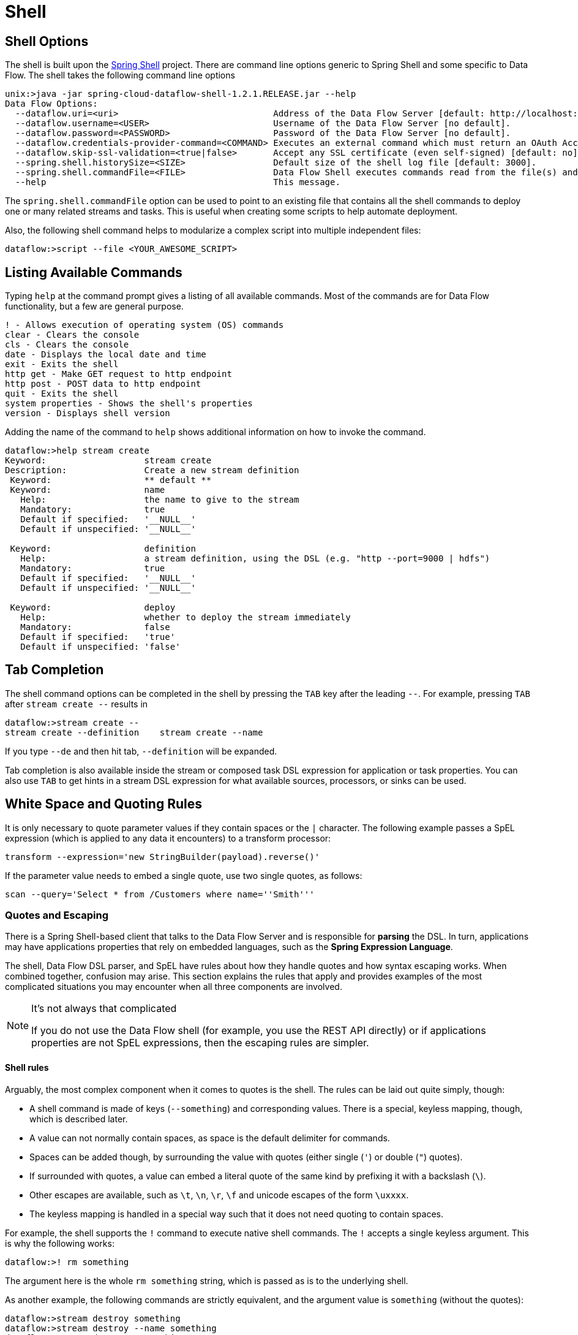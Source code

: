 [[shell]]
= Shell

[partintro]
--
This section covers the options for starting the shell and more advanced functionality relating to how the shell handles white spaces, quotes, and interpretation of SpEL expressions.
The introductory chapters to the
<<spring-cloud-dataflow-stream-intro, Stream DSL>> and <<spring-cloud-dataflow-composed-tasks, Composed Task DSL>> are good places to start for the most common usage of shell commands.
--

[[shell-options]]
== Shell Options
The shell is built upon the link:https://projects.spring.io/spring-shell/[Spring Shell] project.
There are command line options generic to Spring Shell and some specific to Data Flow.
The shell takes the following command line options

[source,bash,options="nowrap"]
----
unix:>java -jar spring-cloud-dataflow-shell-1.2.1.RELEASE.jar --help
Data Flow Options:
  --dataflow.uri=<uri>                              Address of the Data Flow Server [default: http://localhost:9393].
  --dataflow.username=<USER>                        Username of the Data Flow Server [no default].
  --dataflow.password=<PASSWORD>                    Password of the Data Flow Server [no default].
  --dataflow.credentials-provider-command=<COMMAND> Executes an external command which must return an OAuth Access Token [no default].
  --dataflow.skip-ssl-validation=<true|false>       Accept any SSL certificate (even self-signed) [default: no].
  --spring.shell.historySize=<SIZE>                 Default size of the shell log file [default: 3000].
  --spring.shell.commandFile=<FILE>                 Data Flow Shell executes commands read from the file(s) and then exits.
  --help                                            This message.
----

The `spring.shell.commandFile` option can be used to point to an existing file that contains
all the shell commands to deploy one or many related streams and tasks.  This is useful when creating some scripts to
help automate deployment.

Also, the following shell command helps to modularize a complex script into multiple independent files:

`dataflow:>script --file <YOUR_AWESOME_SCRIPT>`

[[shell-commands]]
== Listing Available Commands

Typing `help` at the command prompt gives a listing of all available commands.
Most of the commands are for Data Flow functionality, but a few are general purpose.
[source,bash]
----
! - Allows execution of operating system (OS) commands
clear - Clears the console
cls - Clears the console
date - Displays the local date and time
exit - Exits the shell
http get - Make GET request to http endpoint
http post - POST data to http endpoint
quit - Exits the shell
system properties - Shows the shell's properties
version - Displays shell version
----

Adding the name of the command to `help` shows additional information on how to invoke the command.
[source,bash]
----
dataflow:>help stream create
Keyword:                   stream create
Description:               Create a new stream definition
 Keyword:                  ** default **
 Keyword:                  name
   Help:                   the name to give to the stream
   Mandatory:              true
   Default if specified:   '__NULL__'
   Default if unspecified: '__NULL__'

 Keyword:                  definition
   Help:                   a stream definition, using the DSL (e.g. "http --port=9000 | hdfs")
   Mandatory:              true
   Default if specified:   '__NULL__'
   Default if unspecified: '__NULL__'

 Keyword:                  deploy
   Help:                   whether to deploy the stream immediately
   Mandatory:              false
   Default if specified:   'true'
   Default if unspecified: 'false'
----

[[shell-tab-completion]]
== Tab Completion

The shell command options can be completed in the shell by pressing the `TAB` key after the leading `--`. For example, pressing `TAB` after `stream create --` results in
```
dataflow:>stream create --
stream create --definition    stream create --name
```

If you type `--de` and then hit tab, `--definition` will be expanded.

Tab completion is also available inside the stream or composed task DSL expression for application or task properties.  You can also use `TAB` to get hints in a stream DSL expression for what available sources, processors, or sinks can be used.

[[shell-white-space]]
== White Space and Quoting Rules

It is only necessary to quote parameter values if they contain spaces or the `|` character. The following example passes a SpEL expression (which is applied to any data it encounters) to a transform processor:

`transform --expression='new StringBuilder(payload).reverse()'`

If the parameter value needs to embed a single quote, use two single quotes, as follows:

[source]
// Query is: Select * from /Customers where name='Smith'
scan --query='Select * from /Customers where name=''Smith'''


[[dsl-quotes-escaping]]
=== Quotes and Escaping

There is a Spring Shell-based client that talks to the Data Flow Server and is responsible for *parsing* the DSL.
In turn, applications may have applications properties that rely on embedded languages, such as the *Spring Expression Language*.

The shell, Data Flow DSL parser, and SpEL have rules about how they handle quotes and how syntax escaping works.
When combined together, confusion may arise.
This section explains the rules that apply and provides examples of the most complicated situations you may encounter when all three components are involved.

[NOTE]
.It's not always that complicated
====
If you do not use the Data Flow shell (for example, you use the REST API directly) or if applications properties are not SpEL expressions, then the escaping rules are simpler.
====

==== Shell rules
Arguably, the most complex component when it comes to quotes is the shell. The rules can be laid out quite simply, though:

* A shell command is made of keys (`--something`) and corresponding values. There is a special, keyless mapping, though, which is described later.
* A value can not normally contain spaces, as space is the default delimiter for commands.
* Spaces can be added though, by surrounding the value with quotes (either single (`'`) or double (`"`) quotes).
* If surrounded with quotes, a value can embed a literal quote of the same kind by prefixing it with a backslash (`\`).
* Other escapes are available, such as `\t`, `\n`, `\r`, `\f` and unicode escapes of the form `\uxxxx`.
* The keyless mapping is handled in a special way such that it does not need quoting to contain spaces.

For example, the shell supports the `!` command to execute native shell commands. The `!` accepts a single keyless argument. This is why the following works:
----
dataflow:>! rm something
----
The argument here is the whole `rm something` string, which is passed as is to the underlying shell.

As another example, the following commands are strictly equivalent, and the argument value is `something` (without the quotes):
----
dataflow:>stream destroy something
dataflow:>stream destroy --name something
dataflow:>stream destroy "something"
dataflow:>stream destroy --name "something"
----


==== DSL Parsing Rules
At the parser level (that is, inside the body of a stream or task definition) the rules are as follows:

* Option values are normally parsed until the first space character.
* They can be made of literal strings, though, surrounded by single or double quotes.
* To embed such a quote, use two consecutive quotes of the desired kind.

As such, the values of the `--expression` option to the filter application are semantically equivalent in the following examples:
----
filter --expression=payload>5
filter --expression="payload>5"
filter --expression='payload>5'
filter --expression='payload > 5'
----

Arguably, the last one is more readable. It is made possible thanks to the surrounding quotes. The actual expression is `payload > 5` (without quotes).

Now, imagine that we want to test against string messages. If we want to compare the payload to the SpEL literal string, `"something"`, we could use the following:
----
filter --expression=payload=='something'           <1>
filter --expression='payload == ''something'''     <2>
filter --expression='payload == "something"'       <3>
----
<1> This works because there are no spaces. It is not very legible, though.
<2> This uses single quotes to protect the whole argument. Hence, the actual single quotes need to be doubled.
<3> SpEL recognizes String literals with either single or double quotes, so this last method is arguably the most readable.

Please note that the preceding examples are to be considered outside of the shell (for example, when calling the REST API directly).
When entered inside the shell, chances are that the whole stream definition is itself inside double quotes, which would need to be escaped. The whole example then becomes the following:
----
dataflow:>stream create something --definition "http | filter --expression=payload='something' | log"
dataflow:>stream create something --definition "http | filter --expression='payload == ''something''' | log"
dataflow:>stream create something --definition "http | filter --expression='payload == \"something\"' | log"
----



==== SpEL Syntax and SpEL Literals
The last piece of the puzzle is about SpEL expressions.
Many applications accept options that are to be interpreted as SpEL expressions, and, as seen above, String literals are handled in a special way there, too. The rules are as follows:

* Literals can be enclosed in either single or double quotes.
* Quotes need to be doubled to embed a literal quote. Single quotes inside double quotes need no special treatment, and the reverse is also true.

As a last example, assume you want to use the link:http://docs.spring.io/spring-cloud-stream-app-starters/docs/Celsius.SR1/reference/html/spring-cloud-stream-modules-processors.html#spring-clound-stream-modules-transform-processor[transform processor].
This processor accepts an `expression` option which is a SpEL expression. It is to be evaluated against the incoming message, with a default of `payload` (which forwards the message payload untouched).

It is important to understand that the following statements are equivalent:
----
transform --expression=payload
transform --expression='payload'
----

However, they are different from the following (and variations upon them):
----
transform --expression="'payload'"
transform --expression='''payload'''
----

The first series evaluates to the message payload, while the latter examples evaluate to the literal string, `payload`, (again, without quotes).

==== Putting It All Together
As a last, complete example, consider how one could force the transformation of all messages to the string literal, `hello world`, by creating a stream in the context of the Data Flow shell:
----
dataflow:>stream create something --definition "http | transform --expression='''hello world''' | log" <1>
dataflow:>stream create something --definition "http | transform --expression='\"hello world\"' | log" <2>
dataflow:>stream create something --definition "http | transform --expression=\"'hello world'\" | log" <2>
----
<1> This instance uses single quotes around the string (at the Data Flow parser level), but they need to be doubled because they are inside a string literal (started by the first single quote after the equals sign).
<2> This instance uses single and double quotes respectively to encompass the whole string at the Data Flow parser level. Consequently, the other kind of quote can be used inside the string. The whole thing is inside the `--definition` argument to the shell, though, which uses double quotes. Consequently, double quotes are escaped (at the shell level)
{sp} +
{sp} +
// Leave these {sp} here as otherwise the TOC gets messed up...
